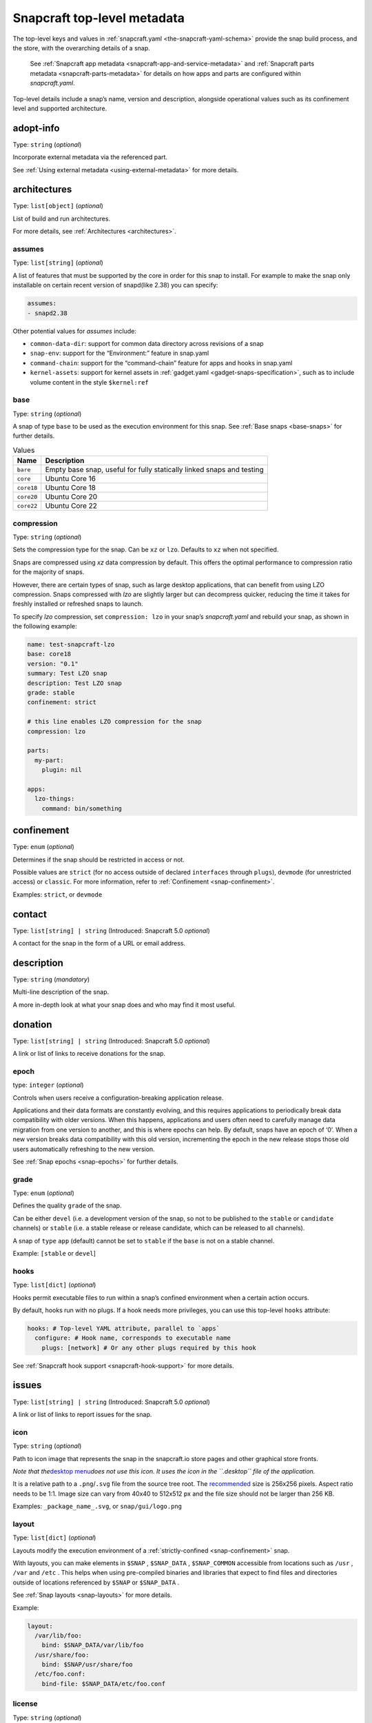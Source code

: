 .. 8334.md

.. _snapcraft-top-level-metadata:

Snapcraft top-level metadata
============================

The top-level keys and values in :ref:`snapcraft.yaml <the-snapcraft-yaml-schema>` provide the snap build process, and the store, with the overarching details of a snap.

   See :ref:`Snapcraft app metadata <snapcraft-app-and-service-metadata>` and :ref:`Snapcraft parts metadata <snapcraft-parts-metadata>` for details on how apps and parts are configured within *snapcraft.yaml*.

Top-level details include a snap’s name, version and description, alongside operational values such as its confinement level and supported architecture.

adopt-info
----------

Type: ``string`` (*optional*)

Incorporate external metadata via the referenced part.

See :ref:`Using external metadata <using-external-metadata>` for more details.

architectures
-------------

Type: ``list[object]`` (*optional*)

List of build and run architectures.

For more details, see :ref:`Architectures <architectures>`.


.. _snapcraft-top-level-metadata-assumes:

assumes
~~~~~~~

Type: ``list[string]`` (*optional*)

A list of features that must be supported by the core in order for this snap to install. For example to make the snap only installable on certain recent version of snapd(like 2.38) you can specify:

.. code:: yaml

   assumes:
   - snapd2.38

Other potential values for *assumes* include:

- ``common-data-dir``: support for common data directory across revisions of a snap
- ``snap-env``: support for the “Environment:” feature in snap.yaml
- ``command-chain``: support for the “command-chain” feature for apps and hooks in snap.yaml
- ``kernel-assets``: support for kernel assets in :ref:`gadget.yaml <gadget-snaps-specification>`, such as to include volume content in the style ``$kernel:ref``


.. _snapcraft-top-level-metadata-base:

base
~~~~

Type: ``string`` (*optional*)

A snap of type ``base`` to be used as the execution environment for this snap. See :ref:`Base snaps <base-snaps>` for further details.

.. list-table:: Values
   :header-rows: 1

   * - **Name**
     - **Description**
   * - ``bare``
     - Empty base snap, useful for fully statically linked snaps and testing
   * - ``core``
     - Ubuntu Core 16
   * - ``core18``
     - Ubuntu Core 18
   * - ``core20``
     - Ubuntu Core 20
   * - ``core22``
     - Ubuntu Core 22


.. _snapcraft-top-level-metadata-compression:

compression
~~~~~~~~~~~

Type: ``string`` (*optional*)

Sets the compression type for the snap. Can be ``xz`` or ``lzo``. Defaults to ``xz`` when not specified.

Snaps are compressed using *xz* data compression by default. This offers the optimal performance to compression ratio for the majority of snaps.

However, there are certain types of snap, such as large desktop applications, that can benefit from using LZO compression. Snaps compressed with *lzo* are slightly larger but can decompress quicker, reducing the time it takes for freshly installed or refreshed snaps to launch.

To specify *lzo* compression, set ``compression: lzo`` in your snap’s *snapcraft.yaml* and rebuild your snap, as shown in the following example:

.. code:: yaml

   name: test-snapcraft-lzo
   base: core18
   version: "0.1"
   summary: Test LZO snap
   description: Test LZO snap
   grade: stable
   confinement: strict

   # this line enables LZO compression for the snap
   compression: lzo

   parts:
     my-part:
       plugin: nil

   apps:
     lzo-things:
       command: bin/something

confinement
-----------

Type: ``enum`` (*optional*)

Determines if the snap should be restricted in access or not.

Possible values are ``strict`` (for no access outside of declared ``interfaces`` through ``plugs``), ``devmode`` (for unrestricted access) or ``classic``. For more information, refer to :ref:`Confinement <snap-confinement>`.

Examples: ``strict``, or ``devmode``

contact
-------

Type: ``list[string] | string`` (Introduced: Snapcraft 5.0 *optional*)

A contact for the snap in the form of a URL or email address.

description
-----------

Type: ``string`` (*mandatory*)

Multi-line description of the snap.

A more in-depth look at what your snap does and who may find it most useful.

donation
--------

Type: ``list[string] | string`` (Introduced: Snapcraft 5.0 *optional*)

A link or list of links to receive donations for the snap.


.. _snapcraft-top-level-metadata-epoch:

epoch
~~~~~

type: ``integer`` (*optional*)

Controls when users receive a configuration-breaking application release.

Applications and their data formats are constantly evolving, and this requires applications to periodically break data compatibility with older versions. When this happens, applications and users often need to carefully manage data migration from one version to another, and this is where epochs can help. By default, snaps have an epoch of ‘0’. When a new version breaks data compatibility with this old version, incrementing the epoch in the new release stops those old users automatically refreshing to the new version.

See :ref:`Snap epochs <snap-epochs>` for further details.


.. _snapcraft-top-level-metadata-grade:

grade
~~~~~

Type: ``enum`` (*optional*)

Defines the quality ``grade`` of the snap.

Can be either ``devel`` (i.e. a development version of the snap, so not to be published to the ``stable`` or ``candidate`` channels) or ``stable`` (i.e. a stable release or release candidate, which can be released to all channels).

A snap of ``type`` ``app`` (default) cannot be set to ``stable`` if the ``base`` is not on a stable channel.

Example: ``[stable`` or ``devel``]


.. _snapcraft-top-level-metadata-hooks:

hooks
~~~~~

Type: ``list[dict]`` (*optional*)

Hooks permit executable files to run within a snap’s confined environment when a certain action occurs.

By default, hooks run with no plugs. If a hook needs more privileges, you can use this top-level ``hooks`` attribute:

.. code:: yaml

   hooks: # Top-level YAML attribute, parallel to `apps`
     configure: # Hook name, corresponds to executable name
       plugs: [network] # Or any other plugs required by this hook

See :ref:`Snapcraft hook support <snapcraft-hook-support>` for more details.

issues
------

Type: ``list[string] | string`` (Introduced: Snapcraft 5.0 *optional*)

A link or list of links to report issues for the snap.


.. _snapcraft-top-level-metadata-icon:

icon
~~~~

Type: ``string`` (*optional*)

Path to icon image that represents the snap in the snapcraft.io store pages and other graphical store fronts.

*Note that the*\ `desktop menu <https://en.wikipedia.org/wiki/Start_menu>`__\ *does not use this icon. It uses the icon in the ``.desktop`` file of the application.*

It is a relative path to a ``.png``/``.svg`` file from the source tree root. The `recommended <https://snapcraft.io/docs/restrictions-on-screenshots-and-videos-in-snap-listings24>`__ size is 256x256 pixels. Aspect ratio needs to be 1:1. Image size can vary from 40x40 to 512x512 px and the file size should not be larger than 256 KB.

Examples: ``_package_name_.svg``, or ``snap/gui/logo.png``


.. _snapcraft-top-level-metadata-layout:

layout
~~~~~~

Type: ``list[dict]`` (*optional*)

Layouts modify the execution environment of a :ref:`strictly-confined <snap-confinement>` snap.

With layouts, you can make elements in ``$SNAP`` , ``$SNAP_DATA`` , ``$SNAP_COMMON`` accessible from locations such as ``/usr`` , ``/var`` and ``/etc`` . This helps when using pre-compiled binaries and libraries that expect to find files and directories outside of locations referenced by ``$SNAP`` or ``$SNAP_DATA`` .

See :ref:`Snap layouts <snap-layouts>` for more details.

Example:

.. code:: yaml

   layout:
     /var/lib/foo:
       bind: $SNAP_DATA/var/lib/foo
     /usr/share/foo:
       bind: $SNAP/usr/share/foo
     /etc/foo.conf:
       bind-file: $SNAP_DATA/etc/foo.conf


.. _snapcraft-top-level-metadata-license:

license
~~~~~~~

Type: ``string`` (*optional*)

A license for the snap in the form of an `SPDX expression <https://spdx.org/licenses/>`__ for the license.

In the legacy Snapcraft syntax (not using the ``base`` key), this key is only available :ref:`through the passthrough key <using-in-development-features-in-snapcraft-yaml>`.

Currently, only `SPDX 2.1 expressions <https://spdx.org/spdx-specification-21-web-version>`__ are supported. A list of supported values are also available at `snapd/licenses.go at master · snapcore/snapd <https://github.com/snapcore/snapd/blob/master/spdx/licenses.go>`__.

For “or later” and “with exception” license styles refer to `the Appendix IV of the SPDX Specification 2.1 <https://spdx.org/spdx-specification-21-web-version#h.jxpfx0ykyb60>`__.

Examples: ``GPL-3.0+``, ``MIT``, ``Proprietary``

name
----

Type: ``string`` (*mandatory*)

The identifying name of the snap.

It must start with an ASCII character and can only contain letters in lower case, numbers, and hyphens, and it can’t start or end with a hyphen. The name must be unique if you want to :ref:`publish to the Snap Store <releasing-your-app>`.

For help on choosing a name and registering it on the Snap Store, see :ref:`Registering your app name <registering-your-app-name>`.

Example: ``my-awesome-app``

package-repositories
--------------------

Type: ``list[dict]`` (*optional*)

Adds package repositories as sources for build-packages and stage-packages, including those hosted on a PPA, the Personal Package Archive, which serves personally hosted non-standard packages.

See :ref:`Snapcraft package repositories <snapcraft-package-repositories>` for more details.

Example:

.. code:: yaml

   package-repositories:
     - type: apt
       components: [main]
       suites: [xenial]
       key-id: 78E1918602959B9C59103100F1831DDAFC42E99D
       url: http://ppa.launchpad.net/snappy-dev/snapcraft-daily/ubuntu

passthrough
-----------

Type: ``type[object]`` (*optional*)

Attributes to passthrough to ``snap.yaml`` without validation from snapcraft.

See :ref:`Using development features in snapcraft <using-in-development-features-in-snapcraft-yaml>` for more details.

source-code
-----------

Type: ``string`` (Introduced: Snapcraft 5.0 *optional*)

A link to the source of the snap (i.e.; the repository containing ``snapcraft.yaml``).

summary
-------

Type: ``string`` (*mandatory*)

Sentence summarising the snap.

Max len. 78 characters, describing the snap in short and simple terms.

Example: ``The super cat generator``

system-usernames
----------------

Type: ``dict`` (*optional*)

Common example is ``snap_daemon: shared`` to use a daemon user, see :ref:`system-usernames` for more details.

title
-----

Type: ``string`` (*optional*)

The canonical title of the application, displayed in the software centre graphical frontends.

Max length 40 characters.

In the legacy Snapcraft syntax (not using the ``base`` key), this key is only available :ref:`through the passthrough key <using-in-development-features-in-snapcraft-yaml>`.

Example: ``My Awesome Application``

type
----

Type: ``enum`` (*optional*)

The type of snap, implicitly set to ``app`` if not set.

For more details, see: :ref:`gadget <gadget-snaps>`, :ref:`kernel <the-kernel-snap>`, :ref:`base <base-snaps>`.

Example: ``[app|core|gadget|kernel|base]``

version
-------

Type: ``string`` (*mandatory*, unless using ``adopt-info``)

A user facing version to display.

This field is mandatory unless version information is provided by ``adopt-info`` . See :ref:`Using external metadata <using-external-metadata>` for details.

Max len. 32 chars. Needs to be wrapped with single-quotes when the value will be interpreted by the YAML parser as non-string.

Examples: ``'1'``, ``'1.2'``, ``'1.2.3'``, ``git`` (will be replaced by a ``git describe`` based version string)


.. _snapcraft-top-level-metadata-plugs-and-slots-for-an-entire-snap:

Plugs and slots for an entire snap
----------------------------------

Plugs and slots for an :ref:`interface <supported-interfaces>` are usually configured per-app or per-daemon within *snapcraft.yaml*. See :ref:`Snapcraft app metadata <snapcraft-app-and-service-metadata>` for more details. However, ``snapcraft.yaml`` also enables global *plugs* and *slots* configuration for an entire snap:

.. _snapcraft-top-level-metadata-plugs:

plugs
-----

Type: ``dict`` *(optional)*

These plugs apply to all ``apps`` and differs from **apps.<app-name>.plugs** in that the type is in a ``dict`` rather than a ``list`` format, ``:``\ (colon) must be postfixed to the interface name and shouldn’t start with ``-``\ (dash-space).

plugs.<plug-name>
-----------------

Type: ``dict`` *(optional)*

A set of attributes for a plug.

Example: ``read`` attribute for the ``home`` interface.

plugs.<plug-name>.<attribute-name>
----------------------------------

Type: ``string`` *(optional)*

Value of the attribute. Example: ``all`` for ``read`` attribute of the ``home`` interface.

.. _snapcraft-top-level-metadata-slots:

slots
-----

Type: ``dict`` *(optional)*

A set of slots that the snap provides, applied to all the ``apps``.

slots.<slot-name>
-----------------

Type: ``dict`` (*optional*)

A set of attributes of the slot.

slots.<slot-name>.<attribute-name>
----------------------------------

Type: ``dict`` (*optional*)

Value of the attribute.

website
-------

Type: ``string`` (Introduced: Snapcraft 5.0 *optional*)

A link to a product website from the publisher of the snap.
